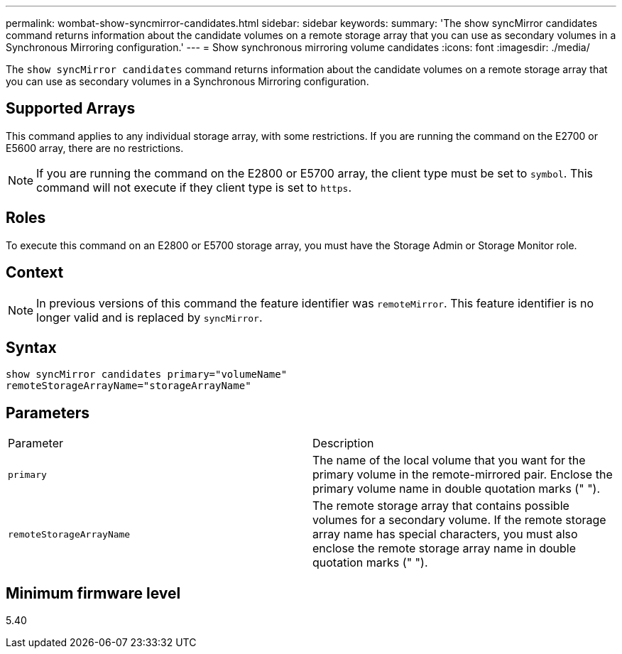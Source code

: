 ---
permalink: wombat-show-syncmirror-candidates.html
sidebar: sidebar
keywords: 
summary: 'The show syncMirror candidates command returns information about the candidate volumes on a remote storage array that you can use as secondary volumes in a Synchronous Mirroring configuration.'
---
= Show synchronous mirroring volume candidates
:icons: font
:imagesdir: ./media/

[.lead]
The `show syncMirror candidates` command returns information about the candidate volumes on a remote storage array that you can use as secondary volumes in a Synchronous Mirroring configuration.

== Supported Arrays

This command applies to any individual storage array, with some restrictions. If you are running the command on the E2700 or E5600 array, there are no restrictions.

[NOTE]
====
If you are running the command on the E2800 or E5700 array, the client type must be set to `symbol`. This command will not execute if they client type is set to `https`.
====

== Roles

To execute this command on an E2800 or E5700 storage array, you must have the Storage Admin or Storage Monitor role.

== Context

[NOTE]
====
In previous versions of this command the feature identifier was `remoteMirror`. This feature identifier is no longer valid and is replaced by `syncMirror`.
====

== Syntax

----
show syncMirror candidates primary="volumeName"
remoteStorageArrayName="storageArrayName"
----

== Parameters

|===
| Parameter| Description
a|
`primary`
a|
The name of the local volume that you want for the primary volume in the remote-mirrored pair. Enclose the primary volume name in double quotation marks (" ").
a|
`remoteStorageArrayName`
a|
The remote storage array that contains possible volumes for a secondary volume. If the remote storage array name has special characters, you must also enclose the remote storage array name in double quotation marks (" ").
|===

== Minimum firmware level

5.40
